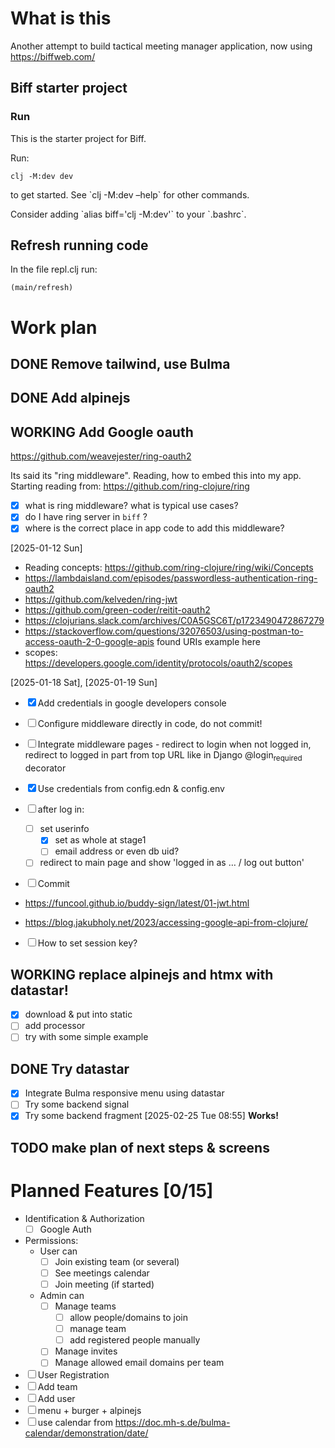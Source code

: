 * What is this

Another attempt to build tactical meeting manager application, now using https://biffweb.com/

** Biff starter project

*** Run

 This is the starter project for Biff.

 Run:

 #+begin_example
 clj -M:dev dev
 #+end_example

 to get started. See `clj -M:dev --help` for other commands.

 Consider adding `alias biff='clj -M:dev'` to your `.bashrc`.

** Refresh running code

 In the file repl.clj run:
 #+begin_example
 (main/refresh)
 #+end_example

* Work plan
** DONE Remove tailwind, use Bulma
   CLOSED: [2025-01-08 Wed 11:06]
   :LOGBOOK:
   - State "DONE"       from "TODO"       [2025-01-08 Wed 11:06]
   - State "TODO"       from              [2025-01-07 Tue 21:38]
   :END:
** DONE Add alpinejs
   CLOSED: [2025-01-08 Wed 11:07]
   :LOGBOOK:
   - State "DONE"       from "TODO"       [2025-01-08 Wed 11:07]
   - State "TODO"       from              [2025-01-07 Tue 21:38]
   :END:
** WORKING Add Google oauth
   :LOGBOOK:
   - State "WORKING"    from "TODO"       [2025-02-09 Sun 11:25]
   CLOCK: [2025-02-07 Fri 21:49]--[2025-02-07 Fri 22:04] =>  0:15
   CLOCK: [2025-02-02 Sun 08:07]--[2025-02-02 Sun 09:20] =>  1:13
   CLOCK: [2025-01-19 Sun 07:49]--[2025-01-19 Sun 10:34] =>  2:45
   CLOCK: [2025-01-18 Sat 12:33]--[2025-01-18 Sat 12:58] =>  0:25
   CLOCK: [2025-01-13 Mon 07:47]--[2025-01-13 Mon 09:51] =>  2:04
   CLOCK: [2025-01-12 Sun 08:46]--[2025-01-12 Sun 09:20] =>  0:34
   CLOCK: [2025-01-11 Sat 14:29]--[2025-01-11 Sat 14:30] =>  0:01
   - State "TODO"       from              [2025-01-07 Tue 21:38]
   CLOCK: [2025-01-10 Fri 09:09]--[2025-01-10 Fri 09:11] =>  0:02
   CLOCK: [2025-01-10 Fri 08:53]--[2025-01-10 Fri 09:00] =>  0:07
   CLOCK: [2025-01-10 Fri 07:14]--[2025-01-10 Fri 07:30] =>  0:16
   :END:

  https://github.com/weavejester/ring-oauth2

 Its said its "ring middleware". Reading, how to embed this into my app. Starting reading from: https://github.com/ring-clojure/ring
 - [X] what is ring middleware? what is typical use cases?
 - [X] do I have ring server in ~biff~ ?
 - [X] where is the correct place in app code to add this middleware?

 [2025-01-12 Sun]
 - Reading concepts: https://github.com/ring-clojure/ring/wiki/Concepts
 - https://lambdaisland.com/episodes/passwordless-authentication-ring-oauth2
 - https://github.com/kelveden/ring-jwt
 - https://github.com/green-coder/reitit-oauth2
 - https://clojurians.slack.com/archives/C0A5GSC6T/p1723490472867279
 - https://stackoverflow.com/questions/32076503/using-postman-to-access-oauth-2-0-google-apis found URIs example here
 - scopes: https://developers.google.com/identity/protocols/oauth2/scopes

 [2025-01-18 Sat], [2025-01-19 Sun]
 - [X] Add credentials in google developers console
 - [ ] Configure middleware directly in code, do not commit!
 - [ ] Integrate middleware pages - redirect to login when not logged in, redirect to logged in part from top URL
   like in Django @login_required decorator
 - [X] Use credentials from config.edn & config.env
 - [-] after log in: 
   - [-] set userinfo
     - [X] set as whole at stage1
     - [ ] email address or even db uid?
   - [ ] redirect to main page and show 'logged in as ... / log out button'
 - [ ] Commit

 - https://funcool.github.io/buddy-sign/latest/01-jwt.html
 - https://blog.jakubholy.net/2023/accessing-google-api-from-clojure/
 - [ ] How to set session key?

** WORKING replace alpinejs and htmx with datastar!
   :LOGBOOK:
   CLOCK: [2025-02-09 Sun 14:37]--[2025-02-09 Sun 17:23] =>  2:46
   - State "WORKING"    from "TODO"       [2025-02-09 Sun 13:45]
   CLOCK: [2025-02-09 Sun 13:46]--[2025-02-09 Sun 14:07] =>  0:21
   - State "TODO"       from              [2025-02-09 Sun 11:40]
   :END:

 - [X] download & put into static
 - [ ] add processor
 - [ ] try with some simple example

** DONE Try datastar
   CLOSED: [2025-02-25 Tue 08:55]
   :LOGBOOK:
   - State "DONE"       from "WORKING"    [2025-02-25 Tue 08:55]
   - State "WORKING"    from              [2025-02-22 Sat 18:25]
   :END:

 - [X] Integrate Bulma responsive menu using datastar
 - [ ] Try some backend signal
 - [X] Try some backend fragment [2025-02-25 Tue 08:55] *Works!*

** TODO make plan of next steps & screens
   :LOGBOOK:
   - State "TODO"       from              [2025-02-09 Sun 12:55]
   :END:

* Planned Features [0/15]
  :PROPERTIES:
  :COOKIE_DATA: recursive
  :END:

 - Identification & Authorization
   - [ ] Google Auth
 - Permissions:
   - User can
     - [ ] Join existing team (or several)
     - [ ] See meetings calendar
     - [ ] Join meeting (if started)
   - Admin can
     - [ ] Manage teams
       - [ ] allow people/domains to join
       - [ ] manage team 
       - [ ] add registered people manually
     - [ ] Manage invites
     - [ ] Manage allowed email domains per team
 - [ ] User Registration
 - [ ] Add team
 - [ ] Add user
 - [ ] menu + burger + alpinejs
 - [ ] use calendar from https://doc.mh-s.de/bulma-calendar/demonstration/date/
